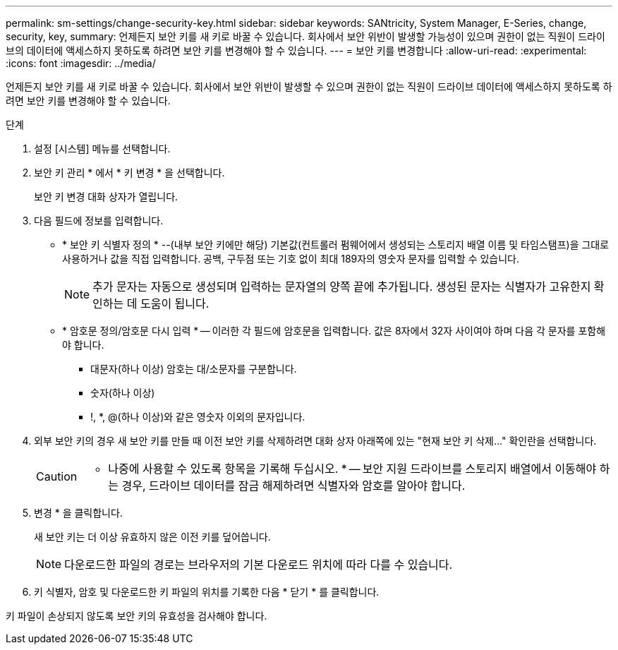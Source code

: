 ---
permalink: sm-settings/change-security-key.html 
sidebar: sidebar 
keywords: SANtricity, System Manager, E-Series, change, security, key, 
summary: 언제든지 보안 키를 새 키로 바꿀 수 있습니다. 회사에서 보안 위반이 발생할 가능성이 있으며 권한이 없는 직원이 드라이브의 데이터에 액세스하지 못하도록 하려면 보안 키를 변경해야 할 수 있습니다. 
---
= 보안 키를 변경합니다
:allow-uri-read: 
:experimental: 
:icons: font
:imagesdir: ../media/


[role="lead"]
언제든지 보안 키를 새 키로 바꿀 수 있습니다. 회사에서 보안 위반이 발생할 수 있으며 권한이 없는 직원이 드라이브 데이터에 액세스하지 못하도록 하려면 보안 키를 변경해야 할 수 있습니다.

.단계
. 설정 [시스템] 메뉴를 선택합니다.
. 보안 키 관리 * 에서 * 키 변경 * 을 선택합니다.
+
보안 키 변경 대화 상자가 열립니다.

. 다음 필드에 정보를 입력합니다.
+
** * 보안 키 식별자 정의 * --(내부 보안 키에만 해당) 기본값(컨트롤러 펌웨어에서 생성되는 스토리지 배열 이름 및 타임스탬프)을 그대로 사용하거나 값을 직접 입력합니다. 공백, 구두점 또는 기호 없이 최대 189자의 영숫자 문자를 입력할 수 있습니다.
+
[NOTE]
====
추가 문자는 자동으로 생성되며 입력하는 문자열의 양쪽 끝에 추가됩니다. 생성된 문자는 식별자가 고유한지 확인하는 데 도움이 됩니다.

====
** * 암호문 정의/암호문 다시 입력 * -- 이러한 각 필드에 암호문을 입력합니다. 값은 8자에서 32자 사이여야 하며 다음 각 문자를 포함해야 합니다.
+
*** 대문자(하나 이상) 암호는 대/소문자를 구분합니다.
*** 숫자(하나 이상)
*** !, *, @(하나 이상)와 같은 영숫자 이외의 문자입니다.




. 외부 보안 키의 경우 새 보안 키를 만들 때 이전 보안 키를 삭제하려면 대화 상자 아래쪽에 있는 "현재 보안 키 삭제..." 확인란을 선택합니다.
+
[CAUTION]
====
* 나중에 사용할 수 있도록 항목을 기록해 두십시오. * -- 보안 지원 드라이브를 스토리지 배열에서 이동해야 하는 경우, 드라이브 데이터를 잠금 해제하려면 식별자와 암호를 알아야 합니다.

====
. 변경 * 을 클릭합니다.
+
새 보안 키는 더 이상 유효하지 않은 이전 키를 덮어씁니다.

+
[NOTE]
====
다운로드한 파일의 경로는 브라우저의 기본 다운로드 위치에 따라 다를 수 있습니다.

====
. 키 식별자, 암호 및 다운로드한 키 파일의 위치를 기록한 다음 * 닫기 * 를 클릭합니다.


키 파일이 손상되지 않도록 보안 키의 유효성을 검사해야 합니다.
